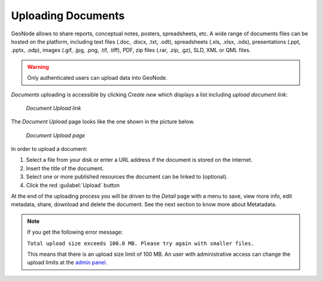 .. _uploading-documents:

Uploading Documents
===================

GeoNode allows to share reports, conceptual notes, posters, spreadsheets, etc. A wide range of documents files can be hosted on the platform, including text files (.doc, .docx, .txt, .odt), spreadsheets (.xls, .xlsx, .ods), presentations (.ppt, .pptx, .odp), images (.gif, .jpg, .png, .tif, .tiff), PDF, zip files (.rar, .zip, .gz), SLD, XML or QML files.

.. warning:: Only authenticated users can upload data into GeoNode.

*Documents* uploading is accessible by clicking *Create new* which displays a list including `upload document link`:

  .. figure:: img/upload_document_link.png
      :align: center

      *Document Upload link*

The *Document Upload* page looks like the one shown in the picture below.

  .. figure:: img/document_upload_page.png
      :align: center

      *Document Upload page*

In order to upload a document:

#. Select a file from your disk or enter a URL address if the document is stored on the internet.
#. Insert the title of the document.
#. Select one or more published resources the document can be linked to (optional).
#. Click the red :guilabel:`Upload` button

At the end of the uploading process you will be driven to the *Detail* page with a menu to save, view more info, edit metadata, share, download and delete the document. See the next section to know more about Metatadata.

.. note:: If you get the following error message:

     ``Total upload size exceeds 100.0 MB. Please try again with smaller files.``
     
     This means that there is an upload size limit of 100 MB. An user with administrative access can change the upload limits at the `admin panel <../../admin/upload-size-limits/index.html#upload-size-limits>`__.
